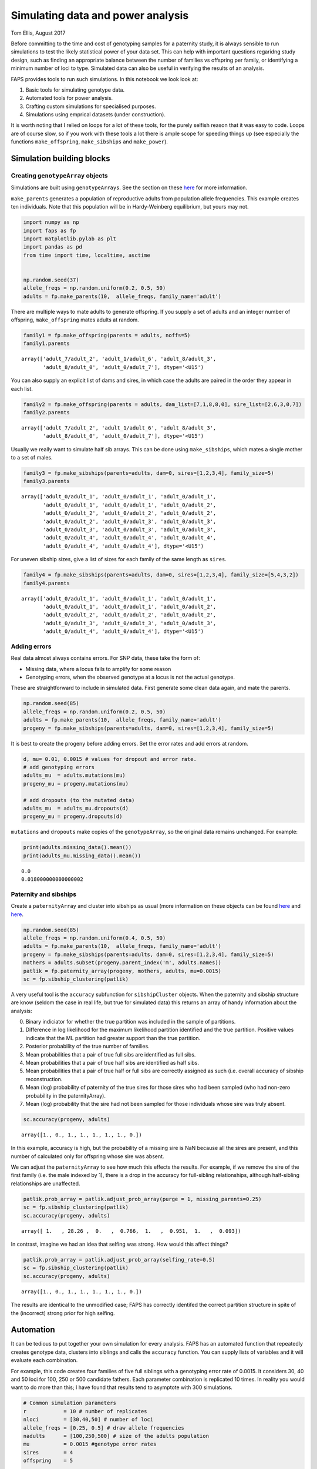 Simulating data and power analysis
==================================

Tom Ellis, August 2017

Before committing to the time and cost of genotyping samples for a
paternity study, it is always sensible to run simulations to test the
likely statistical power of your data set. This can help with important
questions regaridng study design, such as finding an appropriate balance
between the number of families vs offspring per family, or identifying a
minimum number of loci to type. Simulated data can also be useful in
verifying the results of an analysis.

FAPS provides tools to run such simulations. In this notebook we look
look at:

1. Basic tools for simulating genotype data.
2. Automated tools for power analysis.
3. Crafting custom simulations for specialised purposes.
4. Simulations using emprical datasets (under construction).

It is worth noting that I relied on loops for a lot of these tools, for
the purely selfish reason that it was easy to code. Loops are of course
slow, so if you work with these tools a lot there is ample scope for
speeding things up (see especially the functions ``make_offspring``,
``make_sibships`` and ``make_power``).

Simulation building blocks
--------------------------

Creating ``genotypeArray`` objects
~~~~~~~~~~~~~~~~~~~~~~~~~~~~~~~~~~

Simulations are built using ``genotypeArrays``. See the section on these
`here <http://localhost:8889/notebooks/docs/02%20Genotype%20data.ipynb>`__
for more information.

``make_parents`` generates a population of reproductive adults from
population allele frequencies. This example creates ten individuals.
Note that this population will be in Hardy-Weinberg equilibrium, but
yours may not.

.. code:: ipython3

    import numpy as np
    import faps as fp
    import matplotlib.pylab as plt
    import pandas as pd
    from time import time, localtime, asctime
    
    
    np.random.seed(37)
    allele_freqs = np.random.uniform(0.2, 0.5, 50)
    adults = fp.make_parents(10,  allele_freqs, family_name='adult')

There are multiple ways to mate adults to generate offspring. If you
supply a set of adults and an integer number of offspring,
``make_offspring`` mates adults at random.

.. code:: ipython3

    family1 = fp.make_offspring(parents = adults, noffs=5)
    family1.parents




.. parsed-literal::

    array(['adult_7/adult_2', 'adult_1/adult_6', 'adult_8/adult_3',
           'adult_8/adult_0', 'adult_0/adult_7'], dtype='<U15')



You can also supply an explicit list of dams and sires, in which case
the adults are paired in the order they appear in each list.

.. code:: ipython3

    family2 = fp.make_offspring(parents = adults, dam_list=[7,1,8,8,0], sire_list=[2,6,3,0,7])
    family2.parents




.. parsed-literal::

    array(['adult_7/adult_2', 'adult_1/adult_6', 'adult_8/adult_3',
           'adult_8/adult_0', 'adult_0/adult_7'], dtype='<U15')



Usually we really want to simulate half sib arrays. This can be done
using ``make_sibships``, which mates a single mother to a set of males.

.. code:: ipython3

    family3 = fp.make_sibships(parents=adults, dam=0, sires=[1,2,3,4], family_size=5)
    family3.parents




.. parsed-literal::

    array(['adult_0/adult_1', 'adult_0/adult_1', 'adult_0/adult_1',
           'adult_0/adult_1', 'adult_0/adult_1', 'adult_0/adult_2',
           'adult_0/adult_2', 'adult_0/adult_2', 'adult_0/adult_2',
           'adult_0/adult_2', 'adult_0/adult_3', 'adult_0/adult_3',
           'adult_0/adult_3', 'adult_0/adult_3', 'adult_0/adult_3',
           'adult_0/adult_4', 'adult_0/adult_4', 'adult_0/adult_4',
           'adult_0/adult_4', 'adult_0/adult_4'], dtype='<U15')



For uneven sibship sizes, give a list of sizes for each family of the
same length as ``sires``.

.. code:: ipython3

    family4 = fp.make_sibships(parents=adults, dam=0, sires=[1,2,3,4], family_size=[5,4,3,2])
    family4.parents




.. parsed-literal::

    array(['adult_0/adult_1', 'adult_0/adult_1', 'adult_0/adult_1',
           'adult_0/adult_1', 'adult_0/adult_1', 'adult_0/adult_2',
           'adult_0/adult_2', 'adult_0/adult_2', 'adult_0/adult_2',
           'adult_0/adult_3', 'adult_0/adult_3', 'adult_0/adult_3',
           'adult_0/adult_4', 'adult_0/adult_4'], dtype='<U15')



Adding errors
~~~~~~~~~~~~~

Real data almost always contains errors. For SNP data, these take the
form of:

-  Missing data, where a locus fails to amplify for some reason
-  Genotyping errors, when the observed genotype at a locus is not the
   actual genotype.

These are straightforward to include in simulated data. First generate
some clean data again, and mate the parents.

.. code:: ipython3

    np.random.seed(85)
    allele_freqs = np.random.uniform(0.2, 0.5, 50)
    adults = fp.make_parents(10,  allele_freqs, family_name='adult')
    progeny = fp.make_sibships(parents=adults, dam=0, sires=[1,2,3,4], family_size=5)

It is best to create the progeny before adding errors. Set the error
rates and add errors at random.

.. code:: ipython3

    d, mu= 0.01, 0.0015 # values for dropout and error rate.
    # add genotyping errors
    adults_mu  = adults.mutations(mu)
    progeny_mu = progeny.mutations(mu)
    
    # add dropouts (to the mutated data)
    adults_mu  = adults_mu.dropouts(d)
    progeny_mu = progeny.dropouts(d)

``mutations`` and ``dropouts`` make copies of the ``genotypeArray``, so
the original data remains unchanged. For example:

.. code:: ipython3

    print(adults.missing_data().mean())
    print(adults_mu.missing_data().mean())


.. parsed-literal::

    0.0
    0.018000000000000002


Paternity and sibships
~~~~~~~~~~~~~~~~~~~~~~

Create a ``paternityArray`` and cluster into sibships as usual (more
information on these objects can be found
`here <https://github.com/ellisztamas/faps/blob/master/docs/03%20Paternity%20arrays.ipynb>`__
and
`here <http://localhost:8889/notebooks/docs/04%20Sibship%20clustering.ipynb>`__.

.. code:: ipython3

    np.random.seed(85)
    allele_freqs = np.random.uniform(0.4, 0.5, 50)
    adults = fp.make_parents(10,  allele_freqs, family_name='adult')
    progeny = fp.make_sibships(parents=adults, dam=0, sires=[1,2,3,4], family_size=5)
    mothers = adults.subset(progeny.parent_index('m', adults.names))
    patlik = fp.paternity_array(progeny, mothers, adults, mu=0.0015)
    sc = fp.sibship_clustering(patlik)

A very useful tool is the ``accuracy`` subfunction for
``sibshipCluster`` objects. When the paternity and sibship structure are
know (seldom the case in real life, but true for simulated data) this
returns an array of handy information about the analysis:

0. Binary indiciator for whether the true partition was included in the
   sample of partitions.
1. Difference in log likelihood for the maximum likelihood partition
   identified and the true partition. Positive values indicate that the
   ML partition had greater support than the true partition.
2. Posterior probability of the true number of families.
3. Mean probabilities that a pair of true full sibs are identified as
   full sibs.
4. Mean probabilities that a pair of true half sibs are identified as
   half sibs.
5. Mean probabilities that a pair of true half or full sibs are
   correctly assigned as such (i.e. overall accuracy of sibship
   reconstruction.
6. Mean (log) probability of paternity of the true sires for those sires
   who had been sampled (who had non-zero probability in the
   paternityArray).
7. Mean (log) probability that the sire had not been sampled for those
   individuals whose sire was truly absent.

.. code:: ipython3

    sc.accuracy(progeny, adults)




.. parsed-literal::

    array([1., 0., 1., 1., 1., 1., 1., 0.])



In this example, accuracy is high, but the probability of a missing sire
is NaN because all the sires are present, and this number of calculated
only for offspring whose sire was absent.

We can adjust the ``paternityArray`` to see how much this effects the
results. For example, if we remove the sire of the first family (i.e.
the male indexed by 1), there is a drop in the accuracy for full-sibling
relationships, although half-sibling relationships are unaffected.

.. code:: ipython3

    patlik.prob_array = patlik.adjust_prob_array(purge = 1, missing_parents=0.25)
    sc = fp.sibship_clustering(patlik)
    sc.accuracy(progeny, adults)




.. parsed-literal::

    array([ 1.   , 28.26 ,  0.   ,  0.766,  1.   ,  0.951,  1.   ,  0.093])



In contrast, imagine we had an idea that selfing was strong. How would
this affect things?

.. code:: ipython3

    patlik.prob_array = patlik.adjust_prob_array(selfing_rate=0.5)
    sc = fp.sibship_clustering(patlik)
    sc.accuracy(progeny, adults)




.. parsed-literal::

    array([1., 0., 1., 1., 1., 1., 1., 0.])



The results are identical to the unmodified case; FAPS has correctly
identifed the correct partition structure in spite of the (incorrect)
strong prior for high selfing.

Automation
----------

It can be tedious to put together your own simulation for every
analysis. FAPS has an automated function that repeatedly creates
genotype data, clusters into siblings and calls the ``accuracy``
function. You can supply lists of variables and it will evaluate each
combination.

For example, this code creates four families of five full siblings with
a genotyping error rate of 0.0015. It considers 30, 40 and 50 loci for
100, 250 or 500 candidate fathers. Each parameter combination is
replicated 10 times. In reality you would want to do more than this; I
have found that results tend to asymptote with 300 simulations.

.. code:: ipython3

    # Common simulation parameters
    r            = 10 # number of replicates
    nloci        = [30,40,50] # number of loci
    allele_freqs = [0.25, 0.5] # draw allele frequencies 
    nadults      = [100,250,500] # size of the adults population
    mu           = 0.0015 #genotype error rates
    sires        = 4
    offspring    = 5
    
    np.random.seed(614)
    eventab = fp.make_power(r, nloci, allele_freqs, nadults, sires, offspring, 0, mu)


.. parsed-literal::

    10 of each parameter combination will be performed.
    Simulating arrays with multiple number of loci: [30, 40, 50].
    Drawing allele frequencies between 0.25 and 0.5.
    Simulating adult populations of multiple sizes: [100, 250, 500].
    Simulating 4 families of 5 offspring.
    0% of per-locus genotypes will be removed at random.
    0.15% of alleles will be mutated at random.
    Input error rates taken as the real error rates.
    No candidates to be removed.
    No prior parameter used for the proportion of missing candidates.
    Self-fertilisation rate of 0.
    Performing 1000 Monte Carlo draws for sibship inference.
    
    Parameters set. Beginning simulations on Mon Nov 18 15:32:45 2019.



.. parsed-literal::

    FloatProgress(value=0.0, max=90.0)


.. parsed-literal::

    /home/GMI/thomas.ellis/miniconda3/envs/faps/lib/python3.7/site-packages/faps/sibshipCluster.py:249: RuntimeWarning: invalid value encountered in double_scalars
      dev = dev.sum() / ix.sum()


.. parsed-literal::

    Simulations completed after 0.03 minutes.


For convenience, ``make_power`` provides a summary of the input
parameters. This can be turned off by setting ``verbose`` to ``False``.
Similarly, the progress bar can be removed by setting ``progress`` to
``False``. This bar uses iPython widgets, and probably won't work
outside of iPython, so it may be necessary to turn them off.

The results of make\_power are basically the output from the
``accuracy`` function we saw before, but include information on
simulation parameters, and the time taken to create the
``paternityArray`` and ``sibshipCluster`` objects. View them by
inspecting ``eventab``.

Arguments to set up the population work much like those to create
``genotypeArrays``, and are quite flexible. Have a look into the help
file (run ``make_power?`` in Python) for more. You can also take a look
at the `simulations in support of the main FAPS
paper <http://localhost:8889/notebooks/manuscript_faps/analysis/A.%20majus%20data%20for%202012.ipynb>`__,
which considered a range of contrasting demographic scenarios; the
example above is adapted from there.

Error rates and missing candidates are important topics to get a handle
on. We can estimate these parameters (e.g. by genotyping some
individuals twice and counting how many loci are different), but we can
never completely be sure how close to reality we are. With that in mind
``make_power`` allows you to simulate true values mu and the proportion
of missing sires, but run the analysis with different values. The idea
is to estimate how wrong you could be before the analysis fails. For
example, this code would simulate the case where you thought that the
error rate was 0.0015, and 5% of the candidates went unsampled, but in
reality both parameters were double that amount.

.. code:: ipython3

    fp.make_power(r, nloci, allele_freqs, nadults, sires, offspring, 0,
               mu_input= 0.003,
               mu_real=0.0015,
               unsampled_real=0.1,
               unsampled_input = 0.05);


.. parsed-literal::

    10 of each parameter combination will be performed.
    Simulating arrays with multiple number of loci: [30, 40, 50].
    Drawing allele frequencies between 0.25 and 0.5.
    Simulating adult populations of multiple sizes: [100, 250, 500].
    Simulating 4 families of 5 offspring.
    0% of per-locus genotypes will be removed at random.
    0.15% of alleles will be mutated at random.
    Genotype error rate of 0.003 will be used to construct paternity arrays.
    Removing 10.0% of the candidates at random.
    Proportion missing canidates set to 0.05.
    Self-fertilisation rate of 0.
    Performing 1000 Monte Carlo draws for sibship inference.
    
    Parameters set. Beginning simulations on Mon Nov 18 15:32:47 2019.



.. parsed-literal::

    FloatProgress(value=0.0, max=90.0)


.. parsed-literal::

    Simulations completed after 0.03 minutes.


If you want to perform downstream analysis, you can tell ``make_power``
to also export each ``paternity_Array`` and/or ``sibshipCluster``
object. This is done by setting ``return_paternities`` and
``return_clusters`` to ``True``. For example, this code pulls out the
distribution of family sizes from each ``sibshipArray``, and plots it.

.. code:: ipython3

    eventab, evenclusters = fp.make_power(r, nloci, allele_freqs, nadults, sires, offspring, 0, mu, return_clusters=True, verbose=False)
    even_famsizes = np.array([evenclusters[i].family_size() for i in range(len(evenclusters))])
    
    plt.plot(even_famsizes.mean(0))
    plt.show()


.. parsed-literal::

    No prior parameter used for the proportion of missing candidates.



.. parsed-literal::

    FloatProgress(value=0.0, max=90.0)



.. image:: 06%20Simulating%20data_files/06%20Simulating%20data_41_2.png


Custom simulations
------------------

Once you are familiar with the basic building blocks for generating data
and running analysis, creating your own simulations if largely a case of
setting up combinations of parameters, and looping over them. Given the
vast array of possible scenarios you could want to simulate, it is
impossible to be comprehensive here, so it must suffice to given a
couple of examples for inspiration.

Likelihood for missing sires
~~~~~~~~~~~~~~~~~~~~~~~~~~~~

In this example is was interested in the performance of the likelihood
estimator for a sire being absent. This is the likelihood of generating
the offspring genotype if paternal alleles come from population allele
frequencies. This is what the attribute ``lik_abset`` in a
``paternityArray`` tells you.

Ideally this likelihood should be below the likelihood of paternity for
the true sire, but higher than that of the other candidates. I suspected
this would not be the case when minor allele frequency is low and there
are many candidates.

This cell sets up the simulation. I'm considering 50 loci, and
mu=0.0015, but varying sample size and allele frequency.

.. code:: ipython3

    # Common simulation parameters
    nreps        = 10 # number of replicates
    nloci        = [50] # number of loci
    allele_freqs = [0.1, 0.2, 0.3, 0.4, 0.5] # draw allele frequencies 
    nadults      = [10, 100, 250, 500, 750, 1000] # size of the adults population
    mu_list      = [0.0015] #genotype error rates
    nsims        = nreps * len(nloci) * len(allele_freqs) * len(nadults) * len(mu) # total number of simulations to run
    dt           = np.zeros([nsims, 7]) # empty array to store data

This cell simulates genotype data and clusters the offspring into full
sibships. The code pulls out the mean probability that each sire is
absent, and the rank of the likelihood for a missing sire among the
likelihoods of paternity for the candidates.

.. code:: ipython3

    t0 = time()
    counter = 0
    
    print("Beginning simulations on {}.".format(asctime(localtime(time()) )))
    
    for r in range(nreps):
        for l in range(len(nloci)):
            for a in range(len(allele_freqs)):
                for n in range(len(nadults)):
                    for m in range(len(mu_list)):
                        af = np.repeat(allele_freqs[a], nloci[l])
                        adults  = fp.make_parents(nadults[n], af)
                        progeny = fp.make_offspring(adults, 100)
                        mi      = progeny.parent_index('m', adults.names) # maternal index
                        mothers = adults.subset(mi)
                        patlik  = fp.paternity_array(progeny, mothers, adults, mu_list[m])
                        # Find the rank of the missing term within the array.
                        rank    = [np.where(np.sort(patlik.prob_array[i]) == patlik.prob_array[i,-1])[0][0] for i in range(progeny.size)]
                        rank    = np.array(rank).mean() / nadults[n]
                        # get the posterior probabilty fir the missing term.
                        prob_misisng = np.exp(patlik.prob_array[:, -1]).mean()
                        #export data
                        dt[counter] = np.array([r, nloci[l], allele_freqs[a], nadults[n], mu[m], rank, prob_misisng])
                        # update counters
                        counter += 1
    
    print("Completed in {} hours.".format(round((time() - t0)/3600,2)))
    
    head = ['rep', 'nloci', 'allele_freqs', 'nadults', 'mu', 'rank', 'prob_missing']
    dt = pd.DataFrame(dt, columns=head)


.. parsed-literal::

    Beginning simulations on Mon Nov 18 15:35:15 2019.
    Completed in 0.01 hours.


There is a strong dependency on minor allele frequency. As MAF goes from
zero to 0.5, the effectiveness of identifying a missing sire using this
likelihood estimator goes from 'basically useless' to 'useful'.

.. code:: ipython3

    dt.groupby('allele_freqs').mean()




.. raw:: html

    <div>
    <style scoped>
        .dataframe tbody tr th:only-of-type {
            vertical-align: middle;
        }
    
        .dataframe tbody tr th {
            vertical-align: top;
        }
    
        .dataframe thead th {
            text-align: right;
        }
    </style>
    <table border="1" class="dataframe">
      <thead>
        <tr style="text-align: right;">
          <th></th>
          <th>rep</th>
          <th>nloci</th>
          <th>nadults</th>
          <th>mu</th>
          <th>rank</th>
          <th>prob_missing</th>
        </tr>
        <tr>
          <th>allele_freqs</th>
          <th></th>
          <th></th>
          <th></th>
          <th></th>
          <th></th>
          <th></th>
        </tr>
      </thead>
      <tbody>
        <tr>
          <td>0.1</td>
          <td>4.5</td>
          <td>50.0</td>
          <td>435.0</td>
          <td>0.0015</td>
          <td>0.000000</td>
          <td>5.374345e-40</td>
        </tr>
        <tr>
          <td>0.2</td>
          <td>4.5</td>
          <td>50.0</td>
          <td>435.0</td>
          <td>0.0015</td>
          <td>0.025398</td>
          <td>1.876553e-22</td>
        </tr>
        <tr>
          <td>0.3</td>
          <td>4.5</td>
          <td>50.0</td>
          <td>435.0</td>
          <td>0.0015</td>
          <td>0.502693</td>
          <td>3.586925e-15</td>
        </tr>
        <tr>
          <td>0.4</td>
          <td>4.5</td>
          <td>50.0</td>
          <td>435.0</td>
          <td>0.0015</td>
          <td>0.873260</td>
          <td>2.947405e-12</td>
        </tr>
        <tr>
          <td>0.5</td>
          <td>4.5</td>
          <td>50.0</td>
          <td>435.0</td>
          <td>0.0015</td>
          <td>0.933174</td>
          <td>1.354819e-11</td>
        </tr>
      </tbody>
    </table>
    </div>



In contrast, there is no effect of the number of adults.

.. code:: ipython3

    dt.groupby('nadults').mean()




.. raw:: html

    <div>
    <style scoped>
        .dataframe tbody tr th:only-of-type {
            vertical-align: middle;
        }
    
        .dataframe tbody tr th {
            vertical-align: top;
        }
    
        .dataframe thead th {
            text-align: right;
        }
    </style>
    <table border="1" class="dataframe">
      <thead>
        <tr style="text-align: right;">
          <th></th>
          <th>rep</th>
          <th>nloci</th>
          <th>allele_freqs</th>
          <th>mu</th>
          <th>rank</th>
          <th>prob_missing</th>
        </tr>
        <tr>
          <th>nadults</th>
          <th></th>
          <th></th>
          <th></th>
          <th></th>
          <th></th>
          <th></th>
        </tr>
      </thead>
      <tbody>
        <tr>
          <td>10.0</td>
          <td>4.5</td>
          <td>50.0</td>
          <td>0.3</td>
          <td>0.0015</td>
          <td>0.393540</td>
          <td>1.012936e-12</td>
        </tr>
        <tr>
          <td>100.0</td>
          <td>4.5</td>
          <td>50.0</td>
          <td>0.3</td>
          <td>0.0015</td>
          <td>0.471824</td>
          <td>3.654791e-12</td>
        </tr>
        <tr>
          <td>250.0</td>
          <td>4.5</td>
          <td>50.0</td>
          <td>0.3</td>
          <td>0.0015</td>
          <td>0.484231</td>
          <td>3.479662e-12</td>
        </tr>
        <tr>
          <td>500.0</td>
          <td>4.5</td>
          <td>50.0</td>
          <td>0.3</td>
          <td>0.0015</td>
          <td>0.482020</td>
          <td>4.200998e-12</td>
        </tr>
        <tr>
          <td>750.0</td>
          <td>4.5</td>
          <td>50.0</td>
          <td>0.3</td>
          <td>0.0015</td>
          <td>0.487319</td>
          <td>2.906586e-12</td>
        </tr>
        <tr>
          <td>1000.0</td>
          <td>4.5</td>
          <td>50.0</td>
          <td>0.3</td>
          <td>0.0015</td>
          <td>0.482497</td>
          <td>4.544048e-12</td>
        </tr>
      </tbody>
    </table>
    </div>


